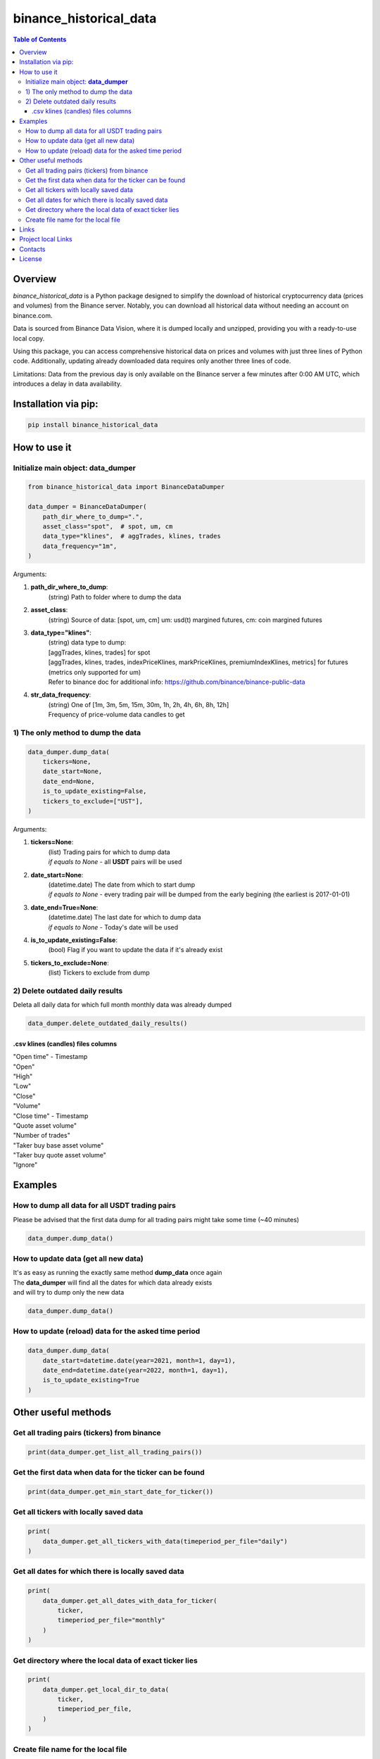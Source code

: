========================
binance_historical_data
========================

.. image:: https://img.shields.io/github/last-commit/huenique/binance_historical_data
   :target: https://img.shields.io/github/last-commit/huenique/binance_historical_data
   :alt: GitHub last commit

.. image:: https://img.shields.io/github/license/huenique/binance_historical_data
    :target: https://github.com/huenique/binance_historical_data/blob/master/LICENSE.txt
    :alt: GitHub license<space><space>

.. image:: https://img.shields.io/pypi/v/binance_historical_data
   :target: https://img.shields.io/pypi/v/binance_historical_data
   :alt: PyPI

.. image:: https://img.shields.io/pypi/pyversions/binance_historical_data
   :target: https://img.shields.io/pypi/pyversions/binance_historical_data
   :alt: PyPI - Python Version


.. contents:: **Table of Contents**

Overview
=========================
`binance_historical_data` is a Python package designed to simplify the download of historical cryptocurrency data (prices and volumes) from the Binance server. Notably, you can download all historical data without needing an account on binance.com.

Data is sourced from Binance Data Vision, where it is dumped locally and unzipped, providing you with a ready-to-use local copy.

Using this package, you can access comprehensive historical data on prices and volumes with just three lines of Python code. Additionally, updating already downloaded data requires only another three lines of code.

Limitations: Data from the previous day is only available on the Binance server a few minutes after 0:00 AM UTC, which introduces a delay in data availability.

Installation via pip:
======================

.. code-block:: bash

    pip install binance_historical_data

How to use it
===========================

Initialize main object: **data_dumper**
---------------------------------------------

.. code-block:: python

    from binance_historical_data import BinanceDataDumper

    data_dumper = BinanceDataDumper(
        path_dir_where_to_dump=".",
        asset_class="spot",  # spot, um, cm
        data_type="klines",  # aggTrades, klines, trades
        data_frequency="1m",
    )

Arguments:

#. **path_dir_where_to_dump**:
    | (string) Path to folder where to dump the data
#. **asset_class**:
    | (string) Source of data: [spot, um, cm] um: usd(t) margined futures, cm: coin margined futures
#. **data_type="klines"**:
    | (string) data type to dump:
    | [aggTrades, klines, trades] for spot
    | [aggTrades, klines, trades, indexPriceKlines, markPriceKlines, premiumIndexKlines, metrics] for futures (metrics only supported for um)
    | Refer to binance doc for additional info: https://github.com/binance/binance-public-data
#. **str_data_frequency**:
    | (string) One of [1m, 3m, 5m, 15m, 30m, 1h, 2h, 4h, 6h, 8h, 12h]
    | Frequency of price-volume data candles to get

1) The only method to dump the data
------------------------------------------

.. code-block:: python

    data_dumper.dump_data(
        tickers=None,
        date_start=None,
        date_end=None,
        is_to_update_existing=False,
        tickers_to_exclude=["UST"],
    )

Arguments:

#. **tickers=None**:
    | (list) Trading pairs for which to dump data
    | *if equals to None* - all **USDT** pairs will be used
#. **date_start=None**:
    | (datetime.date) The date from which to start dump
    | *if equals to None* - every trading pair will be dumped from the early begining (the earliest is 2017-01-01)
#. **date_end=True=None**:
    | (datetime.date) The last date for which to dump data
    | *if equals to None* - Today's date will be used
#. **is_to_update_existing=False**:
    | (bool) Flag if you want to update the data if it's already exist
#. **tickers_to_exclude=None**:
    | (list) Tickers to exclude from dump


2) Delete outdated daily results
----------------------------------------------------

Deleta all daily data for which full month monthly data was already dumped

.. code-block:: python

    data_dumper.delete_outdated_daily_results()

.csv klines (candles) files columns
^^^^^^^^^^^^^^^^^^^^^^^^^^^^^^^^^^^^^^

| "Open time" - Timestamp
| "Open"
| "High"
| "Low"
| "Close"
| "Volume"
| "Close time" - Timestamp
| "Quote asset volume"
| "Number of trades"
| "Taker buy base asset volume"
| "Taker buy quote asset volume"
| "Ignore"

Examples
===========================

How to dump all data for all USDT trading pairs
------------------------------------------------

Please be advised that the first data dump for all trading pairs might take some time (~40 minutes)

.. code-block:: python

    data_dumper.dump_data()

How to update data (get all new data)
----------------------------------------------

| It's as easy as running the exactly same method **dump_data** once again
| The **data_dumper** will find all the dates for which data already exists
| and will try to dump only the new data

.. code-block:: python

    data_dumper.dump_data()

How to update (reload) data for the asked time period
----------------------------------------------------------

.. code-block:: python

    data_dumper.dump_data(
        date_start=datetime.date(year=2021, month=1, day=1),
        date_end=datetime.date(year=2022, month=1, day=1),
        is_to_update_existing=True
    )

Other useful methods
===========================

Get all trading pairs (tickers) from binance
----------------------------------------------------

.. code-block:: python

    print(data_dumper.get_list_all_trading_pairs())


Get the first data when data for the ticker can be found
----------------------------------------------------------

.. code-block:: python

    print(data_dumper.get_min_start_date_for_ticker())


Get all tickers with locally saved data
----------------------------------------------------

.. code-block:: python

    print(
        data_dumper.get_all_tickers_with_data(timeperiod_per_file="daily")
    )


Get all dates for which there is locally saved data
----------------------------------------------------

.. code-block:: python

    print(
        data_dumper.get_all_dates_with_data_for_ticker(
            ticker,
            timeperiod_per_file="monthly"
        )
    )

Get directory where the local data of exact ticker lies
--------------------------------------------------------

.. code-block:: python

    print(
        data_dumper.get_local_dir_to_data(
            ticker,
            timeperiod_per_file,
        )
    )

Create file name for the local file
----------------------------------------------------

.. code-block:: python

    print(
        data_dumper.create_filename(
            ticker,
            date_obj,
            timeperiod_per_file="monthly",
        )
    )

Links
=====

    * `PYPI <https://pypi.org/project/binance_historical_data/>`_
    * `GitHub <https://github.com/stas-prokopiev/binance_historical_data>`_

Project local Links
===================

    * `CHANGELOG <https://github.com/stas-prokopiev/binance_historical_data/blob/master/CHANGELOG.rst>`_.
    * `CONTRIBUTING <https://github.com/stas-prokopiev/binance_historical_data/blob/master/CONTRIBUTING.rst>`_.

Contacts
========

    * Email: stas.prokopiev@gmail.com
    * `vk.com <https://vk.com/stas.prokopyev>`_
    * `Facebook <https://www.facebook.com/profile.php?id=100009380530321>`_

License
=======

This project is licensed under the MIT License.